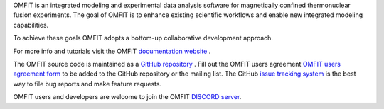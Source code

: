 OMFIT is an integrated modeling and experimental data analysis software for magnetically confined thermonuclear fusion experiments.
The goal of OMFIT is to enhance existing scientific workflows and enable new integrated modeling capabilities.

To achieve these goals OMFIT adopts a bottom-up collaborative development approach.

For more info and tutorials visit the OMFIT `documentation website <https://omfit.io>`_ .

The OMFIT source code is maintained as a `GitHub repository <https://github.com/gafusion/OMFIT-source>`_ .
Fill out the OMFIT users agreement `OMFIT users agreement form <http://form.omfit.io>`_ to be added to the GitHub repository or the mailing list.
The GitHub `issue tracking system <https://github.com/gafusion/OMFIT-source/issues?state=open>`_ is the best way to file bug reports and make feature requests.

OMFIT users and developers are welcome to join the OMFIT `DISCORD server <https://discord.gg/ARDn3qD7CE>`_.
